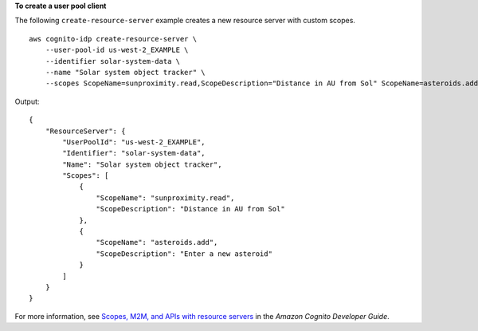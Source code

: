 **To create a user pool client**

The following ``create-resource-server`` example creates a new resource server with custom scopes. ::

    aws cognito-idp create-resource-server \
        --user-pool-id us-west-2_EXAMPLE \
        --identifier solar-system-data \
        --name "Solar system object tracker" \
        --scopes ScopeName=sunproximity.read,ScopeDescription="Distance in AU from Sol" ScopeName=asteroids.add,ScopeDescription="Enter a new asteroid"

Output::

    {
        "ResourceServer": {
            "UserPoolId": "us-west-2_EXAMPLE",
            "Identifier": "solar-system-data",
            "Name": "Solar system object tracker",
            "Scopes": [
                {
                    "ScopeName": "sunproximity.read",
                    "ScopeDescription": "Distance in AU from Sol"
                },
                {
                    "ScopeName": "asteroids.add",
                    "ScopeDescription": "Enter a new asteroid"
                }
            ]
        }
    }

For more information, see `Scopes, M2M, and APIs with resource servers <https://docs.aws.amazon.com/cognito/latest/developerguide/cognito-user-pools-define-resource-servers.html>`__ in the *Amazon Cognito Developer Guide*.

